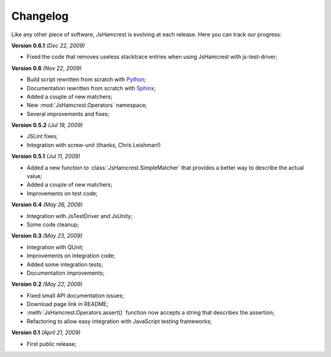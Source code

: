 Changelog
=========

Like any other piece of software, JsHamcrest is evolving at each release.
Here you can track our progress:

**Version 0.6.1** *(Dec 22, 2009)*

* Fixed the code that removes useless stacktrace entries when using JsHamcrest
  with js-test-driver;


**Version 0.6** *(Nov 22, 2009)*

* Build script rewritten from scratch with `Python <http://python.org/>`_;
* Documentation rewritten from scratch with `Sphinx <http://sphinx.pocoo.org/>`_;
* Added a couple of new matchers;
* New :mod:`JsHamcrest.Operators` namespace;
* Several improvements and fixes;


**Version 0.5.2** *(Jul 19, 2009)*

* JSLint fixes;
* Integration with screw-unit (thanks, Chris Leishman!)


**Version 0.5.1** *(Jul 11, 2009)*

* Added a new function to :class:`JsHamcrest.SimpleMatcher` that provides a
  better way to describe the actual value;
* Added a couple of new matchers;
* Improvements on test code;


**Version 0.4** *(May 26, 2009)*

* Integration with JsTestDriver and JsUnity;
* Some code cleanup;


**Version 0.3** *(May 23, 2009)*

* Integration with QUnit;
* Improvements on integration code;
* Added some integration tests;
* Documentation improvements;

**Version 0.2** *(May 22, 2009)*

* Fixed small API documentation issues;
* Download page link in README;
* :meth:`JsHamcrest.Operators.assert()` function now accepts a string that
  describes the assertion;
* Refactoring to allow easy integration with JavaScript testing frameworks;


**Version 0.1** *(April 21, 2009)*

* First public release;
